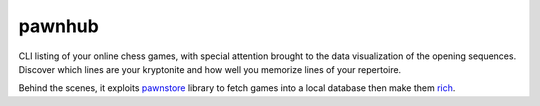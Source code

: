 pawnhub
=======

CLI listing of your online chess games, with special attention brought to the data visualization of the opening sequences.
Discover which lines are your kryptonite and how well you memorize lines of your repertoire.

Behind the scenes, it exploits `pawnstore <https://github.com/Kraymer/pawnstore>`_ library to fetch games into a local database then make them `rich <https://github.com/Textualize/rich>`_.



